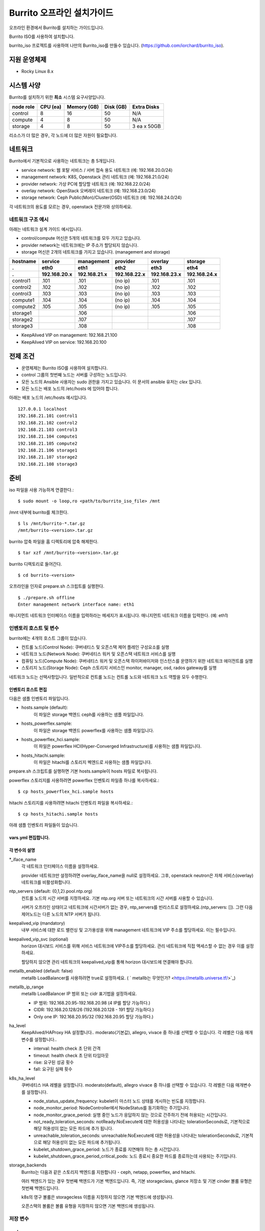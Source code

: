 =======================================
Burrito 오프라인 설치가이드
=======================================


.. This content will be ignored during compilation
   .. contents::
      :local:
      :backlinks: none
      :depth: 2

오프라인 환경에서 Burrito를 설치하는 가이드입니다.

Burrito ISO를 사용하여 설치합니다.

burrito_iso 프로젝트를 사용하여 나만의 Burrito_iso를 만들수 있습니다.
(https://github.com/iorchard/burrito_iso).


지원 운영체제
---------------

* Rocky Linux 8.x

시스템 사양
--------------

Burrito를 설치하기 위한 **최소** 시스템 요구사양입니다.

========= ========= =========== ========= ===========
node role CPU (ea)  Memory (GB) Disk (GB) Extra Disks
========= ========= =========== ========= ===========
control   8         16          50        N/A        
--------- --------- ----------- --------- -----------
compute   4         8           50        N/A        
--------- --------- ----------- --------- -----------                            
storage   4         8           50        3 ea x 50GB        
========= ========= =========== ========= =========== 

리소스가 더 많은 경우, 각 노드에 더 많은 자원이 필요합니다.

네트워크
-----------

Burrito에서 기본적으로 사용하는 네트워크는 총 5개입니다.

* service network: 웹 포탈 서비스 / 서버 접속 용도 네트워크 (예: 192.168.20.0/24)
* management network: K8S, Openstack 관리 네트워크 (예: 192.168.21.0/24)
* provider network: 가상 PC에 할당할 네트워크 (예: 192.168.22.0/24)
* overlay network: OpenStack 오버레이 네트워크 (예: 192.168.23.0/24)
* storage network: Ceph Public(Mon)/Cluster(OSD) 네트워크 (예: 192.168.24.0/24)

각 네트워크의 용도를 모르는 경우, openstack 전문가와 상의하세요.

네트워크 구조 예시
++++++++++++++++++++

아래는 네트워크 설계 가이드 예시입니다. 

* control/compute 머신은 5개의 네트워크를 모두 가지고 있습니다.
* provider network는 네트워크에는 IP 주소가 할당되지 않습니다.
* storage 머신은 2개의 네트워크를 가지고 있습니다. (management and storage)

========  ============ ============ ============ ============ ============
hostname  service      management   provider     overlay      storage
--------  ------------ ------------ ------------ ------------ ------------
 .        eth0         eth1         eth2         eth3         eth4
 .        192.168.20.x 192.168.21.x 192.168.22.x 192.168.23.x 192.168.24.x 
========  ============ ============ ============ ============ ============
control1  .101          .101          (no ip)     .101           .101
control2  .102          .102          (no ip)     .102           .102
control3  .103          .103          (no ip)     .103           .103
compute1  .104          .104          (no ip)     .104           .104
compute2  .105          .105          (no ip)     .105           .105
storage1                .106                                     .106
storage2                .107                                     .107
storage3                .108                                     .108
========  ============ ============ ============ ============ ============

* KeepAlived VIP on management: 192.168.21.100
* KeepAlived VIP on service: 192.168.20.100

전제 조건
----------

* 운영체제는 Burrito ISO를 사용하여 설치합니다.
* control 그룹의 첫번째 노드는 서버를 구성하는 노드입니다.
* 모든 노드의 Ansible 사용자는 sudo 권한을 가지고 있습니다.
  이 문서의 ansible 유저는 `clex` 입니다.
* 모든 노드는 배포 노드의 /etc/hosts 에 있어야 합니다.

아래는 배포 노드의 /etc/hosts 예시입니다.

::

   127.0.0.1 localhost
   192.168.21.101 control1
   192.168.21.102 control2
   192.168.21.103 control3
   192.168.21.104 compute1
   192.168.21.105 compute2
   192.168.21.106 storage1
   192.168.21.107 storage2
   192.168.21.108 storage3

준비
-------

iso 파일을 사용 가능하게 연결한다.:

::

   $ sudo mount -o loop,ro <path/to/burrito_iso_file> /mnt

/mnt 내부에 burrito를 체크한다.

::

   $ ls /mnt/burrito-*.tar.gz
   /mnt/burrito-<version>.tar.gz

burrito 압축 파일을 홈 디렉토리에 압축 해제한다.

::

   $ tar xzf /mnt/burrito-<version>.tar.gz

burrito 디렉토리로 들어간다.

::

   $ cd burrito-<version>

오프라인을 인자로 prepare.sh 스크립트를 실행한다.

::

   $ ./prepare.sh offline
   Enter management network interface name: eth1

매니지먼트 네트워크 인터페이스 이름을 입력하라는 메세지가 표시됩니다.
매니지먼트 네트워크 이름을 입력한다. (예: eth1)

인벤토리 호스트 및 변수
++++++++++++++++++++++++++++

burrito에는 4개의 호스트 그룹이 있습니다.

* 컨트롤 노드(Control Node): 쿠버네티스 및 오픈스택 제어 플레인 구성요소를 실행
* 네트워크 노드(Network Node): 쿠버네티스 워커 및 오픈스택 네트워크 서비스를 실행
* 컴퓨팅 노드(Compute Node): 쿠버네티스 워커 및 오픈스택 하이퍼바이저와 인스턴스를 운영하기 위한
  네트워크 에이전트를 실행
* 스토리지 노드(Storage Node): Ceph 스토리지 서비스인 monitor, manager, osd, rados gateway를 실행

네트워크 노드는 선택사항입니다. 일반적으로 컨트롤 노드는 컨트롤 노드와 네트워크 노드 역할을
모두 수행한다.

인벤토리 호스트 편집
^^^^^^^^^^^^^^^^^^^^^^^

다음은 샘플 인벤토리 파일입니다.

* hosts.sample (default):
    이 파일은 storage 백엔드 ceph를 사용하는 샘플 파일입니다.
* hosts_powerflex.sample:
    이 파일은 storage 백엔드 powerflex를 사용하는 샘플 파일입니다.
* hosts_powerflex_hci.sample:
    이 파일은 powerflex HCI(Hyper-Converged Infrastructure)를 사용하는 샘플 파일입니다.
* hosts_hitachi.sample:
    이 파일은 hitachi를 스토리지 벡엔드로 사용하는 샘플 파일입니다.
    
.. 경고::
    powerflex를 burrito에 설치하려면 Dell에서 powerflex rpm 패키지를 지원받아야 합니다.

.. 경고::
    HSPC(hitachi storage Plug-in for Containers) 이미지를 burrito에 설치하려면 Hitachi 에서
    hitachi 컨테이너 이미지를 받아야 합니다.

prepare.sh 스크립트를 실행하면 기본 hosts.sample이 hosts 파일로 복사됩니다.

powerflex 스토리지를 사용하려면 powerflex 인벤토리 파일중 하나를 복사하세요.::

   $ cp hosts_powerflex_hci.sample hosts

hitachi 스토리지를 사용하려면 hitachi 인벤토리 파일을 복사하세요.::

   $ cp hosts_hitachi.sample hosts

아래 샘플 인벤토리 파일들이 있습니다.

.. collapse:: 기본 인벤토리 파일

   .. code-block::
      :linenos:

      control1 ip=192.168.21.101 ansible_connection=local ansible_python_interpreter=/usr/bin/python3
      control2 ip=192.168.21.102
      control3 ip=192.168.21.103
      compute1 ip=192.168.21.104
      compute2 ip=192.168.21.105
      storage1 ip=192.168.21.106
      storage2 ip=192.168.21.107
      storage3 ip=192.168.21.108

      # ceph nodes
      [mons]
      storage[1:3]

      [mgrs]
      storage[1:3]

      [osds]
      storage[1:3]

      [rgws]
      storage[1:3]

      [clients]
      control[1:3]
      compute[1:2]

      # kubernetes nodes
      [kube_control_plane]
      control[1:3]

      [kube_node]
      control[1:3]
      compute[1:2]

      # openstack nodes
      [controller-node]
      control[1:3]

      [network-node]
      control[1:3]

      [compute-node]
      compute[1:2]

      ###################################################
      ## Do not touch below if you are not an expert!!! #
      ###################################################

.. collapse:: powerflex 인벤토리 파일

   .. code-block::
      :linenos:

      control1 ip=192.168.21.101 ansible_connection=local ansible_python_interpreter=/usr/bin/python3
      control2 ip=192.168.21.102
      control3 ip=192.168.21.103
      compute1 ip=192.168.21.104
      compute2 ip=192.168.21.105
      storage1 ip=192.168.21.106
      storage2 ip=192.168.21.107
      storage3 ip=192.168.21.108

      # ceph nodes
      [mons]
      [mgrs]
      [osds]
      [rgws]
      [clients]

      # powerflex nodes
      [mdm]
      storage[1:3]

      [sds]
      storage[1:3]

      [sdc]
      control[1:3]
      compute[1:2]

      [gateway]
      storage[1:2]

      [presentation]
      storage3

      # kubernetes nodes
      [kube_control_plane]
      control[1:3]

      [kube_node]
      control[1:3]
      compute[1:2]

      # openstack nodes
      [controller-node]
      control[1:3]

      [network-node]
      control[1:3]

      [compute-node]
      compute[1:2]

      ###################################################
      ## Do not touch below if you are not an expert!!! #
      ###################################################

.. collapse:: powerflex HCI 인벤토리 파일

   .. code-block::
      :linenos:

      pfx-1 ip=192.168.21.131 ansible_connection=local ansible_python_interpreter=/usr/bin/python3
      pfx-2 ip=192.168.21.132
      pfx-3 ip=192.168.21.133

      # ceph nodes
      [mons]
      [mgrs]
      [osds]
      [rgws]
      [clients]

      # powerflex nodes
      [mdm]
      pfx-[1:3]

      [sds]
      pfx-[1:3]

      [sdc]
      pfx-[1:3]

      [gateway]
      pfx-[1:2]

      [presentation]
      pfx-3

      # kubernetes nodes
      [kube_control_plane]
      pfx-[1:3]

      [kube_node]
      pfx-[1:3]

      # openstack nodes
      [controller-node]
      pfx-[1:3]

      [network-node]
      pfx-[1:3]

      [compute-node]
      pfx-[1:3]

      ###################################################
      ## Do not touch below if you are not an expert!!! #
      ###################################################

.. collapse:: hitachi 인벤토리 파일

   .. code-block::
      :linenos:

      control1 ip=192.168.21.101 ansible_connection=local ansible_python_interpreter=/usr/bin/python3
      control2 ip=192.168.21.102
      control3 ip=192.168.21.103
      compute1 ip=192.168.21.104
      compute2 ip=192.168.21.105
      storage1 ip=192.168.21.106
      storage2 ip=192.168.21.107
      storage3 ip=192.168.21.108
      
      # ceph nodes
      [mons]
      [mgrs]
      [osds]
      [rgws]
      [clients]
      
      # kubernetes nodes
      [kube_control_plane]
      control[1:3]
      
      [kube_node]
      control[1:3]
      compute[1:2]
      
      # openstack nodes
      [controller-node]
      control[1:3]
      
      [network-node]
      control[1:3]
      
      [compute-node]
      compute[1:2]
      
      ###################################################
      ## Do not touch below if you are not an expert!!! #
      ###################################################


.. 경고::
   이 샘플 파일에는 네트워크 노드가 없으므로 컨트롤 노드가 네트워크 그룹에
   있음을 주의하세요.

vars.yml 편집합니다.
^^^^^^^^^^^^^^^^^^^^^

.. code-block:: yaml
   :linenos:

   ---
   ### 네트워크 인터페이스명 정의.
   # overlay 네트워크를 설정하지 않으려면 overlay_iface_name을 null로 설정하세요.
   # 그후, provider 네트워크만 설정합니다.
   svc_iface_name: eth0
   mgmt_iface_name: eth1
   provider_iface_name: eth2
   overlay_iface_name: eth3
   storage_iface_name: eth4
   
   ### ntp
   # 컨트롤 노드의 대한 시간 서버를 지정해야 합니다.
   # 네트워크에 기본 ntp.org 서버 또는 시간 서버를 사용할 수 있습니다.
   # 만약 서버가 오프라인이고 네트워크에 시간 서버가 없으면,
   #   ntp_servers를 빈 목록으로 설정하세요.  
   #   그런 다음 컨트롤 노드는 다른 노드의 ntp 서버가 됩니다.
   # ntp_servers: []
   ntp_servers:
     - 0.pool.ntp.org
     - 1.pool.ntp.org
     - 2.pool.ntp.org
   
   ### keepalived VIP 매니지먼트 네트워크 연결(필수)
   keepalived_vip: ""
   # keepalived VIP 서비스 네트워크 연결 (선택)
   # 메니지먼트 네트워크에 직접 엑세스할 수 없는 경우 설정하세요.
   # 서비스 네트워크를 통해 horizon 대쉬보드에 엑세스해야 합니다..
   keepalived_vip_svc: ""
   
   ### metallb
   # metallb LoadBalancer를 사용하려면, true로 설정합니다.
   metallb_enabled: false
   # MetalLB LoadBalancer IP 범위 또는 cidr 표기법을 설정합니다.
   # IP 범위: 192.168.20.95-192.168.20.98 (4개의 ip할당 가능)
   # CIDR: 192.168.20.128/26 (192.168.20.128 - 191 지정가능.)
   # 하나의 IP: 192.168.20.95/32
   metallb_ip_range:
     - "192.168.20.95-192.168.20.98"
   
   ### HA tuning
   # ha 단계: moderato, allegro, and vivace
   # moderato: 기본 라이브니스 업데이트 및 failover 응답
   # allegro: 더 빠른 라이브니스 업데이트 및 failover 응답
   # vivace: 가장 빠른 라이브니스 업데이트 및 failover 응답
   ha_level: "moderato"
   k8s_ha_level: "moderato"
   
   ### 스토리지
   # 스토리지 백엔드: ceph 또는 netapp
   # 여러 백엔드가 있는경우, 첫번째 백엔드가 기본 백엔드입니다..
   storage_backends:
     - ceph
     - netapp
     - powerflex
     - hitachi
   
   # ceph: ceph 설정은 group_vars/all/ceph_vars.yml 에 있습니다.
   # netapp: netapp 설정은 group_vars/all/netapp_vars.yml 에 있습니다.
   # powerflex: powerflex 설정은 group_vars/all/powerflex_vars.yml 에 있습니다.
   # hitachi: hitachi 설정은 group_vars/all/hitachi_vars.yml 에 있습니다.

   ##############################################
   ## 전문가가 아니라면 아래를 편집하지 마세요!!!  #
   ##############################################

각 변수의 설명
^^^^^^^^^^^^^^^^

\*_iface_name
  각 네트워크 인터페이스 이름을 설정하세요.

  provider 네트워크만 설정하려면 overlay_iface_name을 null로 설정하세요.
  그후, openstack neutron은 자체 서비스(overlay) 네트워크를 비활성화합니다.

ntp_servers (default: {0,1,2}.pool.ntp.org)
  컨트롤 노드의 시간 서버를 지정하세요.
  기본 ntp.org 서버 또는 네트워크의 시간 서버를 사용할 수 있습니다.

  서버가 오프라인 상태이고 네트워크에 시간서버가 없는 경우,
  ntp_servers를 빈리스트로 설정하세요.(ntp_servers: []). 그런 다음 제어노드는
  다른 노드의 NTP 서버가 됩니다.

keepalived_vip (mandatory)
  내부 서비스에 대한 로드 밸런싱 및 고가용성을 위해 management 네트워크에 VIP
  주소를 할당하세요. 이는 필수입니다.

keepalived_vip_svc (optional)
  horizon 대시보드 서비스를 위해 서비스 네트워크에 VIP주소를 할당하세요.
  관리 네트워크에 직접 액세스할 수 없는 경우 이를 설정하세요.

  할당하지 않으면 관리 네트워크의 keepalived_vip를 통해 horizon
  대시보드에 연결해야 합니다.

metallb_enabled (default: false)
  metallb LoadBalancer를 사용하려면 true로 설정하세요.
  ( ` metallb는 무엇인가? <https://metallb.universe.tf/>`_)

metallb_ip_range
  metallb LoadBalancer IP 범위 또는 cidr 표기법을 설정하세요.

  * IP 범위: 192.168.20.95-192.168.20.98 (4 IP를 할당 가능하다.)
  * CIDR: 192.168.20.128/26 (192.168.20.128 - 191 할당 가능하다.)
  * Only one IP: 192.168.20.95/32 (192.168.20.95 할당 가능하다.)

ha_level
  KeepAlived/HAProxy HA 설정합니다..
  moderato(기본값), allegro, vivace 중 하나를 선택할 수 있습니다.
  각 레벨은 다음 매개변수를 설정합니다..

  * interval: health check 초 단위 간격
  * timeout: health check 초 단위 타임아웃
  * rise: 요구된 성공 횟수
  * fall: 요구된 실패 횟수

k8s_ha_level
  쿠버네티스 HA 레벨을 설정합니다.
  moderato(default), allegro vivace 중 하나를 선택할 수 있습니다.
  각 레벨은 다음 매개변수를 설정합니다.

  * node_status_update_frequency: 
    kubelet이 마스터 노드 상태를 게시하는 빈도를 지정합니다.
  * node_monitor_period:
    NodeController에서 NodeStatus를 동기화하는 주기입니다.
  * node_monitor_grace_period:
    실행 중인 노드가 응답하지 않는 것으로 간주하기 전에 허용되는 시간입니다.
  * not_ready_toleration_seconds:
    notReady:NoExecute에 대한 허용성을 나타내는 tolerationSeconds로, 기본적으로 해당 허용성이 없는
    모든 파드에 추가 됩니다.
  * unreachable_toleration_seconds:
    unreachable:NoExecute에 대한 허용성을 나타내는 tolerationSeconds로, 기본적으로
    해당 허용성이 없는 모든 파드에 추가됩니다.
  * kubelet_shutdown_grace_period:
    노드가 종료를 지연해야 하는 총 시간입니다.
  * kubelet_shutdown_grace_period_critical_pods:
    노드 종료시 중요한 파드를 종료하는데 사용되는 주기입니다.

storage_backends
  Burrito는 다음과 같은 스토리지 백엔드를 지원합니다 -
  ceph, netapp, powerflex, and hitachi.

  여러 백엔드가 있는 경우 첫번째 백엔드가 기본 백엔드입니다.
  즉, 기본 storageclass, glance 저장소 및 기본 cinder 볼륨 유형은 첫번째 백엔드입니다.
  
  k8s의 영구 볼륨은 storagecless 이름을 지정하지 않으면 기본 백엔드에 생성됩니다.
  
  오픈스택의 볼륨은 볼륨 유형을 지정하지 않으면 기본 백엔드에 생성됩니다.

저장 변수
++++++++++

ceph
^^^^^

만약 스토리지 백엔드가 ceph인 경우, 
스토리지 노드에서 lsblk 명령어를 실행하여 장치이름을 확인한다.

.. code-block:: shell

   storage1$ lsblk -p
   NAME        MAJ:MIN RM SIZE RO TYPE MOUNTPOINT
   /dev/sda      8:0    0  50G  0 disk 
   └─/dev/sda1   8:1    0  50G  0 part /
   /dev/sdb      8:16   0  50G  0 disk 
   /dev/sdc      8:32   0  50G  0 disk 
   /dev/sdd      8:48   0  50G  0 disk 

이 경우, /dev/sda 가 운영체제 디스크이고 /dev/sd{b,c,d}는
ceph OSD 디스크입니다.

group_vars/all/ceph_vars.yml 을 편집하세요.

.. code-block::
   :linenos:

   ---
   # ceph config
   lvm_volumes:
     - data: /dev/sdb
     - data: /dev/sdc
     - data: /dev/sdd
   ...

netapp
^^^^^^^

netapp 스토리지 백엔드의 경우, group_vars/all/netapp_vars.yml을 편집하세요.

.. code-block::
   :linenos:

   ---
   netapp:
     - name: netapp1
       managementLIF: "192.168.100.230"
       dataLIF: "192.168.140.19"
       svm: "svm01"
       username: "admin"
       password: "<netapp_admin_password>"
       nfsMountOptions: "lookupcache=pos"
       shares:
         - /dev03
   ...

특정 NFS 버전을 사용하려면 nfsMountOption의 nfsvers를 추가할 수 있습니다.

예를들어, nfs version 4.0을 사용하려면 nfsMountOptions에 nfsvers=4.0을 입력하세요.
(nfsMountOptions: "nfsvers=4.0,lookupcache=pos")
그런 다음, NetApp NFS 스토리지에서 NFS 버전 4가 활성화되어 있는지 확인해야 합니다.

만약 이러한 변수들이 무엇을 의미하는지 모르겠다면, Netapp 엔지니어에게 문의하세요.

powerflex
^^^^^^^^^^

powerflex 스토리지 백엔드의 경우,
스토리지 노드에서 lsblk 명령어를 입력해서 디바이스명을 확인한다.

.. code-block::
   :linenos:

   storage1$ lsblk -p
   NAME        MAJ:MIN RM SIZE RO TYPE MOUNTPOINT
   /dev/sda      8:0    0  50G  0 disk
   └─/dev/sda1   8:1    0  50G  0 part /
   /dev/sdb      8:16   0  50G  0 disk
   /dev/sdc      8:32   0  50G  0 disk
   /dev/sdd      8:48   0  50G  0 disk

이 경우, /dev/sda 는 운영체제 디스크이고 /dev/sd{b,c,d} 는 powerflex SDS 디스크이다.

group_vars/all/powerflex_vars.yml 을 편집합니다.

.. code-block::
   :linenos:

   # MDM VIPs on storage networks
   mdm_ip:
     - "192.168.24.100"
   storage_iface_names:
     - eth4
   sds_devices:
     - /dev/sdb
     - /dev/sdc
     - /dev/sdd

   #
   # Do Not Edit below
   #

만약 이 변수들이 무엇을 의미하는지 모르겠다면, 
Dell 엔지니어에게 문의하세요.

hitachi
^^^^^^^

burrito에서 히타치 스토리지를 사용하기 전에,
호스트 그룹 및 호스트 모드 옵션을 수동으로 설정해야 합니다.

참고바랍니다.
:doc:`히타치 스토리지 매뉴얼 설정 가이드 <hitachi storage 설정>`.

히타치 스토리지 백엔드의 경우, group_vars/all/hitachi_vars.yml를 편집하세요.

.. code-block::
   :linenos:

   ---
   # 스토리지 모델: 저장소 모델 hitachi_prefix_id를 아래에서 확인하세요.
   hitachi_storage_model: vsp_e990
   
   ## k8s 스토리지클래스 변수들
   # 히타치 스토리지 시리얼 넘버를 확인한다.
   hitachi_serial_number: "<serial_number>"
   hitachi_pool_id: "0"
   # k8s PV에서 사용할 포트 식별자
   hitachi_port_id: "CL4-A"
   
   ## openstack cinder 변수들
   hitachi_san_ip: "<san_ip>"
   hitachi_san_login: "<san_login>"
   hitachi_san_password: "<san_password>"
   hitachi_ldev_range: "00:10:00-00:10:FF"
   hitachi_target_ports: "CL3-A"
   hitachi_compute_target_ports: "CL1-A,CL2-A,CL3-A,CL5-A,CL6-A"
   
   #############################
   # 아래를 수정하지 마세요!!! #
   #############################

저장소에 관한 정보를 얻으려면 히타치 엔지니어에게 문의하세요.

* hitachi_storage_model: hitachi_prefix_id 변수 값 중 하나를 입력하세요.
* hitachi_serial_number: 6자리 시리얼 번호
* hitachi_pool_id: 히타치 스토리지 풀 ID
* hitachi_port_id: 쿠버네티스 포트 ID
* hitachi_san_ip: 히타치 컨트롤러의 IP주소
* hitachi_san_login: 히타치 컨트롤러의 사용자 이름
* hitachi_san_password: 히타치 컨트롤러의 비밀번호
* hitachi_ldev_range: 씬더 드라이버에서 사용할 수 있는 LDEV 번호 범위를 
  ‘aa:bb:cc-dd:ee:ff’ 형식으로 입력하세요.
* hitachi_target_ports: 볼륨을 제어노드에 연결하는데 사용되는 저장소 포트ID
* hitachi_compute_target_ports: 제어 및 컴퓨팅 노드에 볼륨을 연결하는데 사용되는
저장소 포트ID

vault secret 파일 생성
+++++++++++++++++++++++

비밀번호를 암호화하기 위해 vault 파일을 생성합니다.::

   $ ./run.sh vault
   <user> password:
   openstack admin password:
   Encryption successful

다른 노드에 ssh 연결을 위한 사용자 비밀번호를 입력하세요.

오픈스택 horizon 대시보드에 연결할 때 사용할 오픈스택 관리자 비밀번호를
입력하세요.

연결 확인
+++++++++++++

다른 노드 연결을 확인하세요.::

   $ ./run.sh ping

모든 노드에서 성공을 확인해야 합니다.

설치
-----

각 플레이북 실행 시 PLAY REACAP에서 실패한 작업이 없어야 합니다.

예를 들어::

   PLAY RECAP *****************************************************************
   control1                   : ok=20   changed=8    unreachable=0    failed=0    skipped=0    rescued=0    ignored=0   
   control2                   : ok=19   changed=8    unreachable=0    failed=0    skipped=0    rescued=0    ignored=0   
   control3                   : ok=19   changed=8    unreachable=0    failed=0    skipped=0    rescued=0    ignored=0   

각 단계에는 결과 프로세스가 있으며, 다음 단계로 넘어가기 전에 확인해주세요.

.. 경고::
   **결과 확인시 실패작업이 있을경우 다음단계를 진행하지 마세요.**

Step.1 Preflight
+++++++++++++++++

Preflight 설치 단계는 다음 작업을 구현합니다.

* 로컬 yum 리포지토리를 설정합니다.
* NTP 타임 서버 및 클라이언트 구성.
* 공개 ssh 키를 다른 노드에 배포합니다. (deploy_ssh_key 가 true 인 경우).

설치
^^^^^

preflight 플레이북 실행.::

   $ ./run.sh preflight

확인
^^^^^

로컬 yum 리포지토리가 모든 노드에 설정 되어있는지 확인합니다.::

   $ sudo dnf repolist
   repo id                               repo name
   burrito                               Burrito Repo

ntp 서버 및 클라이언트가 구성되어 있는지 확인한다.

ntp_servers를 빈 목록(ntp_servers: [])으로 설정하면,
각 제어 노드는 다른 제어 노드를 타임 서버로 가져야 한다.::

   control1$ chronyc sources
   MS Name/IP address      Stratum Poll Reach LastRx Last sample               
   ========================================================================
   ^? control2             9   6   377   491   +397ms[ +397ms] +/-  382us
   ^? control3             9   6   377   490   -409ms[ -409ms] +/-  215us

컴퓨트/스토리지 노드에는 시간 서버로 제어 노드가 있어야 한다.::

   $ chronyc sources
   MS Name/IP address      Stratum Poll Reach LastRx Last sample               
   ========================================================================
   ^* control1             8   6   377    46    -15us[  -44us] +/-  212us
   ^- control2             9   6   377    47    -57us[  -86us] +/-  513us
   ^- control3             9   6   377    47    -97us[ -126us] +/-  674us

Step.2 HA 
++++++++++

HA 설치 단계는 다음과 같은 작업을 구현한다.

* KeepAlived 서비스를 설정합니다..
* HAProxy 서비스를 설정합니다.

KeepAlived 및 HAProxy 서비스는 burrito 플랫폼의 필수 서비스입니다.

로컬 컨테이너 레지스트리, 로컬 yum 리포지토리,
Ceph Rados Gateway 서비스는 해당 서비스에 종속성을 갖는다.

설치
^^^^^

HA 스택 플레이북 실행.::

   $ ./run.sh ha

확인
^^^^^^

컨트롤 노드에서 keepalived 및 haproxy가 실행중인지 확인한다.::

   $ sudo systemctl status keepalived haproxy
   keepalived.service - LVS and VRRP High Availability Monitor
   ...
      Active: active (running) since Wed 2023-05-31 17:29:05 KST; 6min ago
   ...
   haproxy.service - HAProxy Load Balancer
   ...
      Active: active (running) since Wed 2023-05-31 17:28:52 KST; 8min ago

management 인터페이스에 keepalived_vip가 생성되었는지 확인합니다 
첫번째 컨트롤 노드.::

   $ ip -br -4 address show dev eth1
   eth1             UP             192.168.21.101/24 192.168.21.100/32 

서비스 인터페이스에 keepalived_vip_svc가 생성되었는지 확인합니다 
설정을 했을 경우 첫번째 컨트롤 노드.::

   $ ip -br -4 address show dev eth0
   eth0             UP             192.168.20.101/24 192.168.20.100/32 

Step.3 Ceph
++++++++++++

스토리지 백엔드로 ceph를 정의하지 않았으면 이 단계를 건너 뛰세요.

Ceph 설치 단계는 다음과 같은 작업을 구현합니다.

* 스토리지 노드에 ceph 서버 및 클라이언트 패키지를 설치합니다.
* 다른 노드에 ceph 클라이언트 패키지를 설치합니다.
* 스토리지 노드에 ceph monitor, manager, osd, rados gateway 서비스를
   설정합니다.

설치
^^^^^

ceph가 스토리지 백엔드에 있으면 ceph 플레이북을 실행합니다.::

   $ ./run.sh ceph

확인
^^^^^^

ceph 플레이북 실행 후 ceph 상태 확인.::

   $ sudo ceph health
   HEALTH_OK

HEALTH_OK 확인한다.

자세한 상태를 확인하려면, `sudo ceph -s` 명령어를 실행한다.
아래와 같이 출력된다.::

   $ sudo ceph -s
     cluster:
       id:     cd7bdd5a-1814-4e6a-9e07-c2bdc3f53fea
       health: HEALTH_OK
    
     services:
       mon: 3 daemons, quorum storage1,storage2,storage3 (age 17h)
       mgr: storage2(active, since 17h), standbys: storage1, storage3
       osd: 9 osds: 9 up (since 17h), 9 in (since 17h)
       rgw: 3 daemons active (3 hosts, 1 zones)
    
     data:
       pools:   10 pools, 513 pgs
       objects: 2.54k objects, 7.3 GiB
       usage:   19 GiB used, 431 GiB / 450 GiB avail
       pgs:     513 active+clean

4가지 서비스가 있습니다. - mon, mgr, osd, and rgw.

때때로 Health_WARN <something> 과 함께 recently crashed 로 표시될수 있습니다.
괜찮아요. 대부분 무해한 경고입니다.

충돌 목록을 나열합니다.::

   $ sudo ceph crash ls

모든 충돌 기록입니다.::

   $ sudo ceph crash archive-all

이후, ceph 상태를 다시 확인합니다. HEALTH_OK가 나옵니다.

Step.4 Kubernetes
+++++++++++++++++

쿠버네티스 설치 단계는 다음과 같은 작업을 구현한다.

* 쿠버네티스 노드에 쿠버네티스 이진파일을 설치합니다.
* 쿠버네티스 컨트롤 플레인을 설정합니다.
* 쿠버네티스 워커 노드를 설정합니다.
* kube-system 네임스페이스에 로컬 레지스트리를 설정합니다.

설치
^^^^^^^

k8s 플레이북을 실행.::

   $ ./run.sh k8s

확인
^^^^^^

모든 노드가 Ready 상태인지 확인한다.::

   $ sudo kubectl get nodes
   NAME       STATUS   ROLES           AGE   VERSION
   compute1   Ready    <none>          15m   v1.28.3
   compute2   Ready    <none>          15m   v1.28.3
   control1   Ready    control-plane   17m   v1.28.3
   control2   Ready    control-plane   16m   v1.28.3
   control3   Ready    control-plane   16m   v1.28.3


Step.5.1 Netapp
++++++++++++++++

스토리지 백엔드로 netapp 정의하지 않았으면 이 단계를 건너 뛰세요.

Netapp 설치 단계는 다음과 같은 작업을 구현한다.

* 트라이던트 네임스페이스에 트라이던트 구성요소를 설치합니다.
* netapp 백엔드를 설정합니다.
* netapp 스토리지 클래스를 만듭니다.

설치
^^^^^^^

netapp 플레이북 실행.::

   $ ./run.sh netapp

확인
^^^^^

모든 파드가 Running 이고 Ready가 되었는지 확인하세요.::

   $ sudo kubectl get pods -n trident
   NAME                           READY   STATUS    RESTARTS   AGE
   trident-csi-6b96bb4f87-tw22r   6/6     Running   0          43s
   trident-csi-84g2x              2/2     Running   0          42s
   trident-csi-f6m8w              2/2     Running   0          42s
   trident-csi-klj7h              2/2     Running   0          42s
   trident-csi-kv9mw              2/2     Running   0          42s
   trident-csi-r8gqv              2/2     Running   0          43s

netapp 스토리지 클래스가 생성되었는지 확인.::

   $ sudo kubectl get storageclass netapp
   NAME               PROVISIONER             RECLAIMPOLICY   VOLUMEBINDINGMODE   ALLOWVOLUMEEXPANSION   AGE
   netapp (default)   csi.trident.netapp.io   Delete          Immediate           true                   20h

Step.5.2 Powerflex
+++++++++++++++++++

스토리지 백엔드로 powerflex를 정의하지 않았으면 이 단계를 건너 뛰세요.

powerflex 설치 단계는 다음과 같은 작업을 구현한다.

* powerflex rpm 패키지를 설치합니다.
* powerflex MDM cluster를 생성합니다.
* gateway 및 프리젠테이션 서비스를 구성합니다.
* Protection Domain, Storage Pool, 및 SDS 디바이스를 설정합니다.
* vxflexos 네임스페이스에 vxflexos 컨트롤러 및 노드를 설치합니다.
* powerflex 스토리지 클래스를 생성합니다.

설치
^^^^^

powerflex 플레이북을 실행.::

   $ ./run.sh powerflex

확인
^^^^^

vxflexos 네임스페이스의 모든 파드가 실행중이고 준비 상태인지 확인.::

   $ sudo kubectl get pods -n vxflexos
   NAME                                   READY   STATUS    RESTARTS   AGE
   vxflexos-controller-744989794d-92bvf   5/5     Running   0          18h
   vxflexos-controller-744989794d-gblz2   5/5     Running   0          18h
   vxflexos-node-dh55h                    2/2     Running   0          18h
   vxflexos-node-k7kpb                    2/2     Running   0          18h
   vxflexos-node-tk7hd                    2/2     Running   0          18h

powerflex 스토리지 클래스가 생성되었는지 확인.::

   $ sudo kubectl get storageclass powerflex
   NAME                  PROVISIONER                RECLAIMPOLICY   VOLUMEBINDINGMODE      ALLOWVOLUMEEXPANSION   AGE
   powerflex (default)   csi-vxflexos.dellemc.com   Delete          WaitForFirstConsumer   true                   20h

Step.5.3 Hitachi
+++++++++++++++++

스토리지 백엔드로 hitachi를 정의하지 않았으면 이 단계를 건너 뛰세요.

Hitachi설치 단계는 다음과 같은 작업을 구현한다.

* hspc-operator-system 네임스페이스에 HSPC(Hitachi Storage Plug-in for Containers)를 설치합니다.
* Hitachi 스토리지 클래스를 생성합니다.

설치
^^^^^

hitachi 플레이북 실행.::

   $ ./run.sh hitachi

확인
^^^^^^

hspc-operator-system 네임스페이스에서 모든 Pod가 실행 중이고 준비되었는지 확인.::

   $ sudo kubectl get pods -n hspc-operator-system
   NAME                                                READY   STATUS    RESTARTS        AGE
   hspc-csi-controller-7c4cbdccbc-sh7lz                6/6     Running   0               40s
   hspc-csi-node-2snpm                                 2/2     Running   0               42s
   hspc-csi-node-2t897                                 2/2     Running   0               42s
   hspc-csi-node-xd78f                                 2/2     Running   0               42s
   hspc-operator-controller-manager-599b69557b-6v9k7   1/1     Running   0               35s

powerflex storageclass 가 생성되었는지 확인.::

   $ sudo kubectl get storageclass hitachi
   NAME                PROVISIONER            RECLAIMPOLICY   VOLUMEBINDINGMODE   ALLOWVOLUMEEXPANSION   AGE
   hitachi (default)   hspc.csi.hitachi.com   Delete          Immediate           true                   30s

Step.6 Patch
+++++++++++++

patch 설치 단계는 다음 작업을 수행합니다.

* ceph가 storage_backends에 있으면 ceph-csi 드라이버를 설치합니다..
* kube-apiserver 를 패치합니다.

설치
^^^^^^^

patch 플레이북 실행.::

   $ ./run.sh patch

확인
^^^^^

패치 후 kube-apiserver를 다시 시작하는데 시간이 걸립니다.

모든 파드가 Running 상태를 확인하고 kube-system 네임스페이스에 Running 상태인지 확인.

.. collapse:: kube-system 네임스페이스 파드 목록

   .. code-block:: shell

      $ sudo kubectl get pods -n kube-system
      NAME                                       READY STATUS    RESTARTS      AGE
      calico-kube-controllers-67c66cdbfb-rz8lz   1/1   Running   0             60m
      calico-node-28k2c                          1/1   Running   0             60m
      calico-node-7cj6z                          1/1   Running   0             60m
      calico-node-99s5j                          1/1   Running   0             60m
      calico-node-tnmht                          1/1   Running   0             60m
      calico-node-zmpxs                          1/1   Running   0             60m
      coredns-748d85fb6d-c8cj2                   1/1   Running   1 (28s ago)   59m
      coredns-748d85fb6d-gfv98                   1/1   Running   1 (27s ago)   59m
      dns-autoscaler-795478c785-hrjqr            1/1   Running   1 (32s ago)   59m
      kube-apiserver-control1                    1/1   Running   0             33s
      kube-apiserver-control2                    1/1   Running   0             34s
      kube-apiserver-control3                    1/1   Running   0             35s
      kube-controller-manager-control1           1/1   Running   1             62m
      kube-controller-manager-control2           1/1   Running   1             62m
      kube-controller-manager-control3           1/1   Running   1             62m
      kube-proxy-jjq5l                           1/1   Running   0             61m
      kube-proxy-k4kxq                           1/1   Running   0             61m
      kube-proxy-lqtgc                           1/1   Running   0             61m
      kube-proxy-qhdzh                           1/1   Running   0             61m
      kube-proxy-vxrg8                           1/1   Running   0             61m
      kube-scheduler-control1                    1/1   Running   2             62m
      kube-scheduler-control2                    1/1   Running   1             62m
      kube-scheduler-control3                    1/1   Running   1             62m
      nginx-proxy-compute1                       1/1   Running   0             60m
      nginx-proxy-compute2                       1/1   Running   0             60m
      nodelocaldns-5dbbw                         1/1   Running   0             59m
      nodelocaldns-cq2sd                         1/1   Running   0             59m
      nodelocaldns-dzcjr                         1/1   Running   0             59m
      nodelocaldns-plhwm                         1/1   Running   0             59m
      nodelocaldns-vlb8w                         1/1   Running   0             59m
      registry-5v9th                             1/1   Running   0             58m

레지스트리 파드가 실행되고 준비될 때까지 기다립니다.


Step.7 Registry
+++++++++++++++

Registry 설치 단계는 다음 작업을 구현합니다.

* registry 파드 이름을 가져옵니다.
* ISO에서 registry 파드로 컨테이너 이미지를 복사합니다.

설치
^^^^^^^

registry 플레이북을 실행.::

   $ ./run.sh registry

확인
^^^^^^

이미지가 로컬 registry에 있는지 확인합니다.::

   $ curl -s <keepalived_vip>:32680/v2/_catalog | jq
   {
       "repositories": [
           "airshipit/kubernetes-entrypoint",
           "calico/cni",
           "calico/kube-controllers",
           ...
           "sig-storage/csi-resizer",
           "sig-storage/csi-snapshotter"
       ]
   }

출력의 리포지토리는 비워둘 수 없습니다.

Step.8 Landing
+++++++++++++++

Landing 설치 단계에서는 다음 작업을 수행 합니다.

* 컨트롤 노드에 제네시스 레지스트리 서비스를 배포합니다.
* 패치 부트스트랩 파드 (kube-{apiserver,scheduler,controller-manager},
  kube-proxy, local registry 및 csi driver pods) 를 통해 이미지 URL을
  변경할 수 있습니다.
* burrito 네임스페이스에 로컬 yum 리포지터리 파드 배포합니다.
* happroxy에서 레지스트리 및 저장소 서비스 등록한다.
* GNSH(Install Graceful Node Shutdown Helper)를 설치합니다.

설치
^^^^^

landing 플레이북 실행.::

   $ ./run.sh landing

확인
^^^^^

제네시스 레지스트리 서비스가 컨트롤 노드에서 실행중인지 확인합니다.::

   $ sudo systemctl status genesis_registry.service gnsh.service
   genesis_registry.service - Geneis Registry service
   ...
    Active: active (running) since Fri 2023-09-22 14:39:41 KST; 3min 13s ago
   ...
   gnsh.service - Graceful Node Shutdown Helper
   ...
     Active: active (exited) since Fri 2023-09-22 14:42:36 KST; 19s ago

로컬 리포지토리 파드가 runnin 및 ready 인지 kube-system 네임스페이스에서
확인합니다..::

   $ sudo kubectl get pods -n kube-system
   NAME                        READY   STATUS    RESTARTS   AGE
   ...
   localrepo-c4bc5b89d-nbtq9   1/1     Running   0          3m38s

GNSH(Graceful Node Shutdown Helper) 서비스가 실행 중인지 확인합니다. .::

   $ sudo systemctl status gnsh.service
    gnsh.service - Graceful Node Shutdown Helper
      Loaded: loaded (/etc/systemd/system/gnsh.service; enabled; vendor preset: di>
      Active: active (exited) since Tue 2023-11-07 13:58:34 KST; 25min ago
     Process: 435851 ExecStart=/usr/bin/gnsh start (code=exited, status=0/SUCCESS)
    Main PID: 435851 (code=exited, status=0/SUCCESS)
       Tasks: 0 (limit: 100633)
      Memory: 0B
      CGroup: /system.slice/gnsh.service
   
   Nov 07 13:58:34 control1 systemd[1]: Starting Graceful Node Shutdown Helper...
   Nov 07 13:58:34 control1 gnsh[435851]: Uncordon my node control1.
   Nov 07 13:58:34 control1 gnsh[435853]: node/control1 already uncordoned
   Nov 07 13:58:34 control1 systemd[1]: Started Graceful Node Shutdown Helper.


축하합니다.! 

burrito 플랫폼 설치를 완료했습니다.

다음은 burrito 플랫폼에 OpenStack을 설치합니다.

Step.9 Burrito
+++++++++++++++++

burrito 설치 단계는 다음과 같은 작업을 수행합니다.

* rados gateway 사용자 (default: cloudpc)를 생성하고
  클라이언트 구성 (s3cfg).
* nova vnc TLS 인증서를 배포합니다.
* OpenStack 구성 요소를 배포합니다.
* nova ssh keypair를 생성하여 모든 컴퓨트 노드에 복사합니다.

설치
^^^^^

burrito 플레이북 실행.::

   $ ./run.sh burrito

확인
^^^^^

openstack 네임스페이스에서 모든 파드가 running, ready 상태인지 확인.::

   $ sudo kubectl get pods -n openstack
   NAME                                   READY   STATUS      RESTARTS   AGE
   barbican-api-664986fd5-jkp9x           1/1     Running     0          4m23s
   ...
   rabbitmq-rabbitmq-0                    1/1     Running     0          27m
   rabbitmq-rabbitmq-1                    1/1     Running     0          27m
   rabbitmq-rabbitmq-2                    1/1     Running     0          27m

축하합니다.!

burrito 쿠버네티스 플랫폼에서 OpenStack 설치를 완료했습니다.

Horizon
----------

horizon 대시보드는 컨트롤 노드에서 tcp 31000 수신합니다.

브라우저에서 horizon 대시보드에 연결하는 방법은 다음과 같습니다.

#. 브라우저를 엽니다.

#. keepalived_vip_svc 설정되어 있으면,
   https://<keepalived_vip_svc>:31000/ 연결합니다.

#. keepalived_vip_svc 설정되어 있지 않으면,
   https://<keepalived_vip>:31000/ 연결합니다.

#. 자체 서명된 TLS 인증서 수락 및 로그인.
   관리자 암호는 vault 실행할 때 설정 한 암호입니다.
   (오픈스택 관리자 비밀번호:).

다음은, btx(burrito toolbox)를 이용하여 기본적인 오픈스택 동작 테스트를 수행합니다.

BTX
---

BTX는 burrito 플랫폼을 위한 도구 상자입니다.
running 상태여야 합니다..::

   $ sudo kubectl -n openstack get pods -l application=btx
   NAME    READY   STATUS    RESTARTS   AGE
   btx-0   1/1     Running   0          36m

btx shell로 이동합니다. (bts).::

   $ . ~/.btx.env
   $ bts

openstack volume 서비스 상태를 확인합니다.::

   root@btx-0:/# openstack volume service list
   +------------------+------------------------------+------+---------+-------+----------------------------+
   | Binary           | Host                         | Zone | Status  | State | Updated At                 |
   +------------------+------------------------------+------+---------+-------+----------------------------+
   | cinder-scheduler | cinder-volume-worker         | nova | enabled | up    | 2023-05-31T12:05:02.000000 |
   | cinder-volume    | cinder-volume-worker@rbd1    | nova | enabled | up    | 2023-05-31T12:05:02.000000 |
   | cinder-volume    | cinder-volume-worker@netapp1 | nova | enabled | up    | 2023-05-31T12:05:07.000000 |
   +------------------+------------------------------+------+---------+-------+----------------------------+

다음은 hitachi storage backend의 볼륨 서비스 상태의 예입니다.::

   root@btx-0:/# o volume service list
   +------------------+------------------------------+------+---------+-------+----------------------------+
   | Binary           | Host                         | Zone | Status  | State | Updated At                 |
   +------------------+------------------------------+------+---------+-------+----------------------------+
   | cinder-scheduler | cinder-volume-worker         | nova | enabled | up    | 2023-12-12T07:46:59.000000 |
   | cinder-volume    | cinder-volume-worker@hitachi | nova | enabled | up    | 2023-12-12T07:46:56.000000 |
   +------------------+------------------------------+------+---------+-------+----------------------------+

* 모든 서비스가 활성화되어 있어야 합니다.
* ceph와 netapp storage backend를 모두 설정하면, 
  볼륨 서비스가 모두 활성화되고 output에서 up됩니다.
* cinder-volume-worker@rbd1는 ceph backend에 대한 서비스 입니다.
  그리고 cinder-volume-worker@netapp1 은 Netapp backend를 위한 서비스입니다.
* cinder-volumeworker@powerflex 는 Dell powerflex backend 서비스입니다.
* cinder-volumeworker@hitachi는 Hitachi backend를 위한 서비스입니다.

openstack 네트워크 에이전트 상태를 확인합니다.::

   root@btx-0:/# openstack network agent list
   +--------------------------------------+--------------------+----------+-------------------+-------+-------+---------------------------+
   | ID                                   | Agent Type         | Host     | Availability Zone | Alive | State | Binary                    |
   +--------------------------------------+--------------------+----------+-------------------+-------+-------+---------------------------+
   | 0b4ddf14-d593-44bb-a0aa-2776dfc20dc9 | Metadata agent     | control1 | None              | :-)   | UP    | neutron-metadata-agent    |
   | 189c6f4a-4fad-4962-8439-0daf400fcae0 | DHCP agent         | control3 | nova              | :-)   | UP    | neutron-dhcp-agent        |
   | 22b0d873-4192-41ad-831b-0d468fa2e411 | Metadata agent     | control3 | None              | :-)   | UP    | neutron-metadata-agent    |
   | 4e51b0a0-e38a-402e-bbbd-5b759130220f | Linux bridge agent | compute1 | None              | :-)   | UP    | neutron-linuxbridge-agent |
   | 56e43554-47bc-45c8-8c46-fb2aa0557cc0 | DHCP agent         | control1 | nova              | :-)   | UP    | neutron-dhcp-agent        |
   | 7f51c2b7-b9e3-4218-9c7b-94076d2b162a | Linux bridge agent | compute2 | None              | :-)   | UP    | neutron-linuxbridge-agent |
   | 95d09bfd-0d71-40d4-a5c2-d46eb640e967 | DHCP agent         | control2 | nova              | :-)   | UP    | neutron-dhcp-agent        |
   | b76707f2-f13c-4f68-b769-fab8043621c7 | Linux bridge agent | control3 | None              | :-)   | UP    | neutron-linuxbridge-agent |
   | c3a6a32c-cbb5-406c-9b2f-de3734234c46 | Linux bridge agent | control1 | None              | :-)   | UP    | neutron-linuxbridge-agent |
   | c7187dc2-eea3-4fb6-a3f6-1919b82ced5b | Linux bridge agent | control2 | None              | :-)   | UP    | neutron-linuxbridge-agent |
   | f0a396d3-8200-41c3-9057-5d609204be3f | Metadata agent     | control2 | None              | :-)   | UP    | neutron-metadata-agent    |
   +--------------------------------------+--------------------+----------+-------------------+-------+-------+---------------------------+

* 모든 에이전트는 :-) 및 UP이어야 합니다.
* overlay_iface_name을 null로 설정하면, 에이전트 타입에 'L3 agent'   
* is_ovs를 false로 설정하면, 에이전트 타입에 'Linux bridge agent'가 있어야합니다.  
* is_ovs를 true로 설정하면, 에이전트 타입에 'Open vSwitch agent'가 있어야 합니다.



openstack 컴퓨트 서비스 상태 확인.::

   root@btx-0:/# openstack compute service list
   +--------------------------------------+----------------+---------------------------------+----------+---------+-------+----------------------------+
   | ID                                   | Binary         | Host                            | Zone     | Status  | State | Updated At                 |
   +--------------------------------------+----------------+---------------------------------+----------+---------+-------+----------------------------+
   | b31c814b-d210-4e52-9d6e-59090f8a641a | nova-scheduler | nova-scheduler-5bcc764f79-wkfgl | internal | enabled | up    | 2023-05-31T12:16:20.000000 |
   | 872555ad-dd52-46ce-be01-1ec7f8af9cd9 | nova-conductor | nova-conductor-56dfd9749-fn9xb  | internal | enabled | up    | 2023-05-31T12:16:21.000000 |
   | ff3710b8-f110-4949-b578-b09a1dbc19bb | nova-scheduler | nova-scheduler-5bcc764f79-5hcvx | internal | enabled | up    | 2023-05-31T12:16:21.000000 |
   | d6831741-677e-471f-a019-66b46150cbcc | nova-scheduler | nova-scheduler-5bcc764f79-sfclc | internal | enabled | up    | 2023-05-31T12:16:20.000000 |
   | 792ec442-5e04-4a5f-9646-7cb0001dfb9c | nova-conductor | nova-conductor-56dfd9749-s5c6j  | internal | enabled | up    | 2023-05-31T12:16:21.000000 |
   | 848f1573-3706-49ab-8c57-d6edf1631dce | nova-conductor | nova-conductor-56dfd9749-dfkgd  | internal | enabled | up    | 2023-05-31T12:16:21.000000 |
   | c5217922-bc1d-446e-a951-a4871d6020e3 | nova-compute   | compute2                        | nova     | enabled | up    | 2023-05-31T12:16:25.000000 |
   | 5f8cbde0-3c5f-404c-b31e-da443c1f14fd | nova-compute   | compute1                        | nova     | enabled | up    | 2023-05-31T12:16:25.000000 |
   +--------------------------------------+----------------+---------------------------------+----------+---------+-------+----------------------------+

* 모든 서비스가 활성화 되어 있어야 합니다.
* 각 계산 노드에는 nova-compute 서비스가 있어야 합니다.

시험
++++

"btx --test" 명령

* provider 네트워크와 서브넷을 생성합니다.
  provider 네트워크를 생성할 때 주소 풀 범위를 묻습니다.
* cirros 이미지를 생성합니다.
* 보안 그룹 규칙을 추가합니다.
* flavor를 생성합니다.
* instance를 생성합니다.
* volume을 생성합니다.
* volume을 instance에 연결합니다.

모든 것이 정상적으로 진행되면, 다음과 같은 출력이 나타납니다.::

   $ btx --test
   ...
   Creating provider network...
   Type the provider network address (e.g. 192.168.22.0/24): 192.168.22.0/24
   Okay. I got the provider network address: 192.168.22.0/24
   The first IP address to allocate (e.g. 192.168.22.100): 192.168.22.100
   Okay. I got the first address in the pool: 192.168.22.100
   The last IP address to allocate (e.g. 192.168.22.200): 192.168.22.108
   Okay. I got the last address of provider network pool: 192.168.22.108
   ...
   Instance status
   +------------------+------------------------------------------------------------------------------------+
   | Field            | Value                                                                              |
   +------------------+------------------------------------------------------------------------------------+
   | addresses        | public-net=192.168.22.104                                                          |
   | flavor           | disk='1', ephemeral='0', , original_name='m1.tiny', ram='512', swap='0', vcpus='1' |
   | image            | cirros (0b2787c1-fdb3-4a3c-ba9d-80208346a85c)                                      |
   | name             | test                                                                               |
   | status           | ACTIVE                                                                             |
   | volumes_attached | delete_on_termination='False', id='76edcae9-4b17-4081-8a23-26e4ad13787f'           |
   +------------------+------------------------------------------------------------------------------------+

provider 네트워크 엑세스가 있는 머신에서 ssh를 사용하여 provider 네트워크
ip를 통해 인스턴스에 연결합니다.::

   (a node on provider network)$ ssh cirros@192.168.22.104
   cirros@192.168.22.104's password:
   $ ip address show dev eth0
   2: eth0:<BROADCAST,MULTICAST,UP,LOWER_UP> mtu 1450 qdisc pfifo_fast qlen 1000
       link/ether fa:16:3e:ed:bc:7b brd ff:ff:ff:ff:ff:ff
       inet 192.168.22.104/24 brd 192.168.22.255 scope global eth0
          valid_lft forever preferred_lft forever
       inet6 fe80::f816:3eff:feed:bc7b/64 scope link
          valid_lft forever preferred_lft forever

비밀번호는 기본 cirros 비밀번호입니다.
(힌트: 비밀번호는 시카고 컵스 야구팀을 사랑하는 사람이 만든 것 같습니다.)




